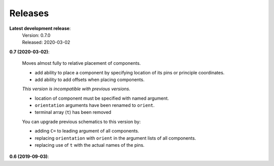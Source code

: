 Releases
--------

**Latest development release**:
    | Version: 0.7.0
    | Released: 2020-03-02

**0.7 (2020-03-02)**:

    Moves almost fully to relative placement of components.

    - add ability to place a component by specifying location of its pins or principle coordinates.
    - add ability to add offsets when placing components.

    *This version is incompatible with previous versions.*

    - location of component must be specified with named argument.
    - ``orientation`` arguments have been renamed to ``orient``.
    - terminal array (``t``) has been removed

    You can upgrade previous schematics to this version by:

    - adding ``C=`` to leading argument of all components.
    - replacing ``orientation`` with ``orient`` in the argument lists of all components.
    - replacing use of ``t`` with the actual names of the pins.

**0.6 (2019-09-03)**:
